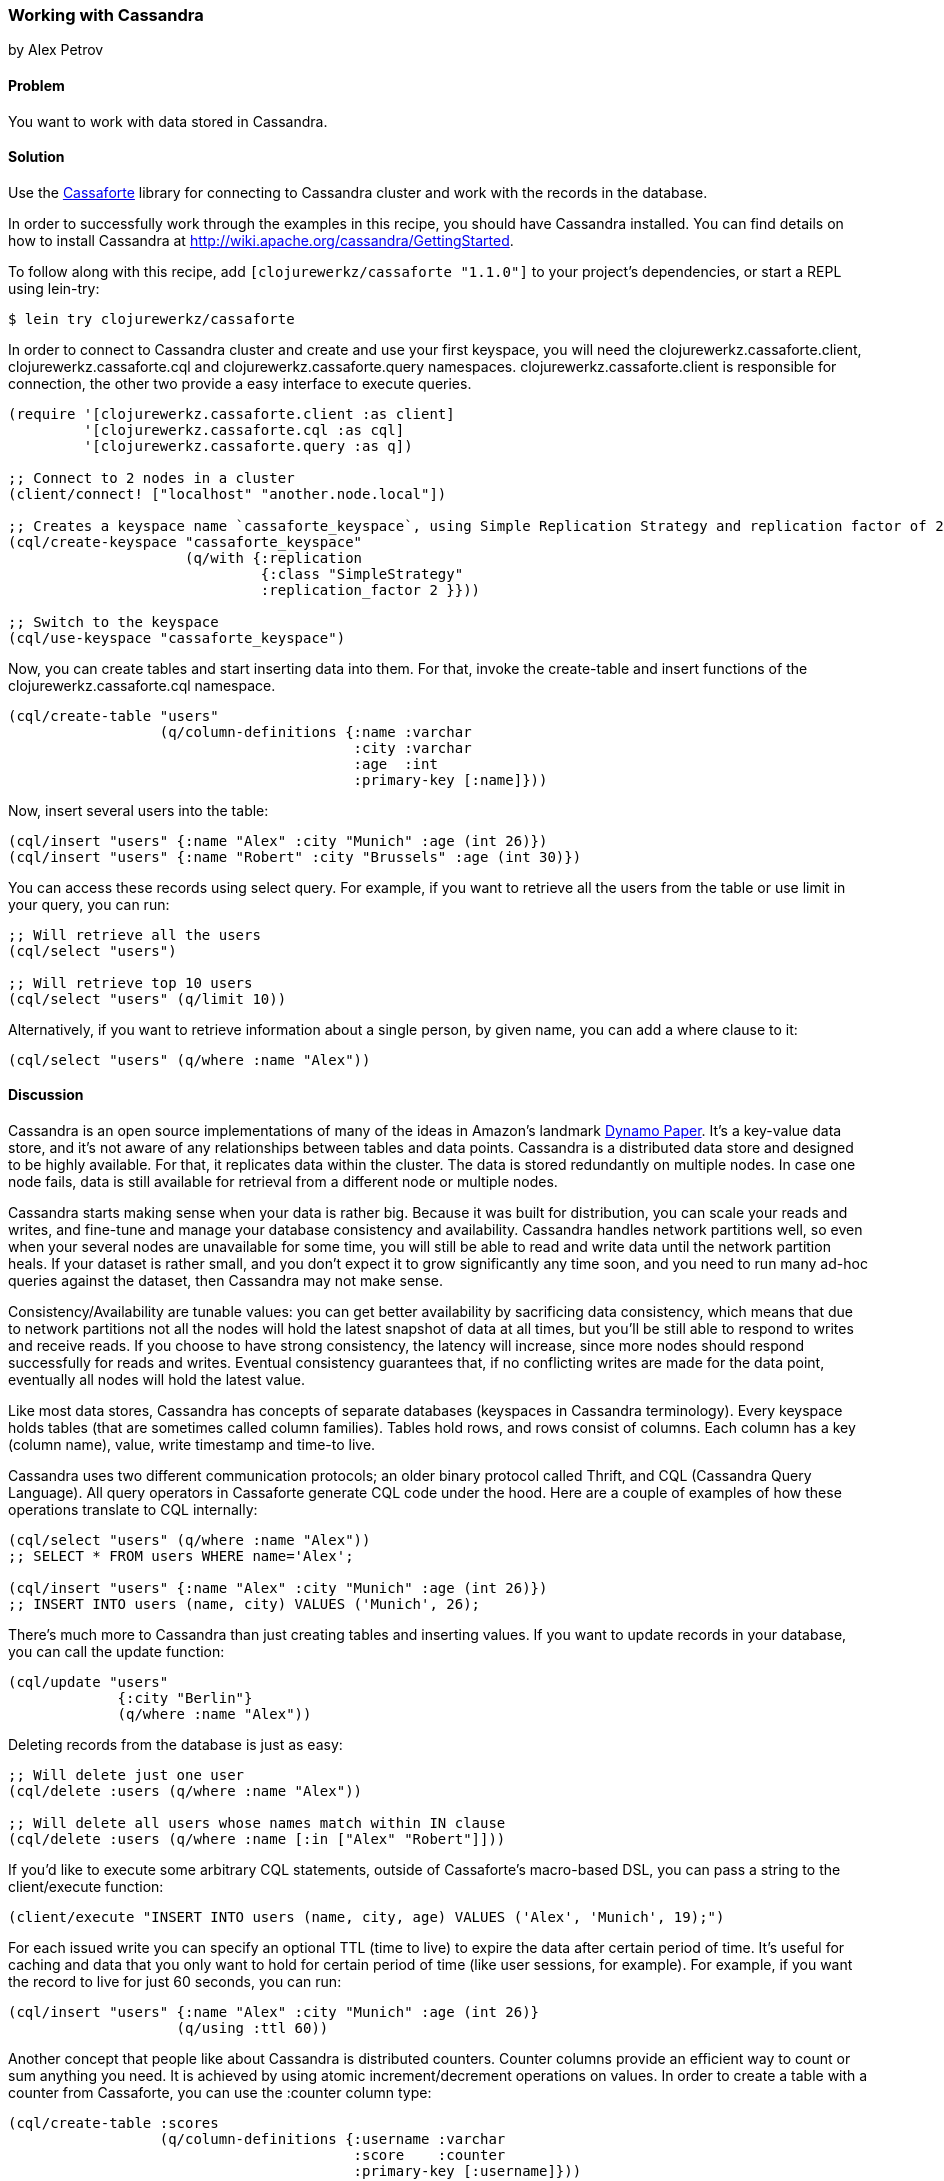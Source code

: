 === Working with Cassandra
[role="byline"]
by Alex Petrov

==== Problem

You want to work with data stored in Cassandra.

==== Solution

Use the http://clojurecassandra.info/[Cassaforte] library for connecting to Cassandra cluster and work with the records in the database.

In order to successfully work through the examples in this recipe, you
should have Cassandra installed. You can find details on how to
install Cassandra at http://wiki.apache.org/cassandra/GettingStarted.

To follow along with this recipe, add `[clojurewerkz/cassaforte "1.1.0"]` to your project's dependencies, or start a REPL using +lein-try+:

[source,shell-session]
----
$ lein try clojurewerkz/cassaforte
----

In order to connect to Cassandra cluster and create and use your first
keyspace, you will need the +clojurewerkz.cassaforte.client+,
+clojurewerkz.cassaforte.cql+ and +clojurewerkz.cassaforte.query+
namespaces. +clojurewerkz.cassaforte.client+ is responsible for
connection, the other two provide a easy interface to execute queries.

[source,clojure]
----
(require '[clojurewerkz.cassaforte.client :as client]
         '[clojurewerkz.cassaforte.cql :as cql]
         '[clojurewerkz.cassaforte.query :as q])

;; Connect to 2 nodes in a cluster
(client/connect! ["localhost" "another.node.local"])

;; Creates a keyspace name `cassaforte_keyspace`, using Simple Replication Strategy and replication factor of 2
(cql/create-keyspace "cassaforte_keyspace"
                     (q/with {:replication
                              {:class "SimpleStrategy"
                              :replication_factor 2 }}))

;; Switch to the keyspace
(cql/use-keyspace "cassaforte_keyspace")
----

Now, you can create tables and start inserting data into them. For that, invoke the +create-table+ and +insert+ functions of the +clojurewerkz.cassaforte.cql+ namespace.

[source,clojure]
----
(cql/create-table "users"
                  (q/column-definitions {:name :varchar
                                         :city :varchar
                                         :age  :int
                                         :primary-key [:name]}))
----

Now, insert several users into the table:

[source,clojure]
----
(cql/insert "users" {:name "Alex" :city "Munich" :age (int 26)})
(cql/insert "users" {:name "Robert" :city "Brussels" :age (int 30)})
----

You can access these records using +select+ query. For example, if you want to retrieve all the users from the table or use +limit+ in your query, you can run:

[source,clojure]
----
;; Will retrieve all the users
(cql/select "users")

;; Will retrieve top 10 users
(cql/select "users" (q/limit 10))
----

Alternatively, if you want to retrieve information about a single person, by given +name+, you can add a +where+ clause to it:

[source,clojure]
----
(cql/select "users" (q/where :name "Alex"))
----

==== Discussion

Cassandra is an open source implementations of many of the ideas in Amazon's landmark http://www.allthingsdistributed.com/files/amazon-dynamo-sosp2007.pdf[Dynamo Paper]. It's a key-value data store, and it's not aware of any relationships between tables and data points. Cassandra is a distributed data store and designed to be highly available. For that, it replicates data within the cluster. The data is stored redundantly on multiple nodes. In case one node fails, data is still available for retrieval from a different node or multiple nodes.

Cassandra starts making sense when your data is rather big. Because it was built for distribution, you can scale your reads and writes, and fine-tune and manage your database consistency and availability. Cassandra handles network partitions well, so even when your several nodes are unavailable for some time, you will still be able to read and write data until the network partition heals. If your dataset is rather small, and you don't expect it to grow significantly any time soon, and you need to run many ad-hoc queries against the dataset, then Cassandra may not make sense.

Consistency/Availability are tunable values: you can get better availability by sacrificing data consistency, which means that due to network partitions not all the nodes will hold the latest snapshot of data at all times, but you'll be still able to respond to writes and receive reads. If you choose to have strong consistency, the latency will increase, since more nodes should respond successfully for reads and writes. Eventual consistency guarantees that, if no conflicting writes are made for the data point, eventually all nodes will hold the latest value.

Like most data stores, Cassandra has concepts of separate databases (keyspaces in Cassandra terminology). Every keyspace holds tables (that are sometimes called column families). Tables hold rows, and rows consist of columns. Each column has a key (column name), value, write timestamp and time-to live.

Cassandra uses two different communication protocols; an older binary protocol called Thrift, and CQL (Cassandra Query Language). All query operators in Cassaforte generate CQL code under the hood. Here are a couple of examples of how these operations translate to CQL internally:

[source,clojure]
----
(cql/select "users" (q/where :name "Alex"))
;; SELECT * FROM users WHERE name='Alex';

(cql/insert "users" {:name "Alex" :city "Munich" :age (int 26)})
;; INSERT INTO users (name, city) VALUES ('Munich', 26);
----

There's much more to Cassandra than just creating tables and inserting values. If you want to update records in your database, you can call the +update+ function:

[source,clojure]
----
(cql/update "users"
             {:city "Berlin"}
             (q/where :name "Alex"))
----

Deleting records from the database is just as easy:

[source,clojure]
----
;; Will delete just one user
(cql/delete :users (q/where :name "Alex"))

;; Will delete all users whose names match within IN clause
(cql/delete :users (q/where :name [:in ["Alex" "Robert"]]))
----

If you'd like to execute some arbitrary CQL statements, outside of
Cassaforte's macro-based DSL, you can pass a string to the
+client/execute+ function:

[source,clojure]
----
(client/execute "INSERT INTO users (name, city, age) VALUES ('Alex', 'Munich', 19);")
----

For each issued write you can specify an optional +TTL+ (time to live) to expire the data after certain period of time. It's useful for caching and data that you only want to hold for certain period of time (like user sessions, for example). For example, if you want the record to live for just 60 seconds, you can run:

[source,clojure]
----
(cql/insert "users" {:name "Alex" :city "Munich" :age (int 26)}
                    (q/using :ttl 60))
----

Another concept that people like about Cassandra is distributed
counters. Counter columns provide an efficient way to count or sum
anything you need. It is achieved by using atomic increment/decrement
operations on values. In order to create a table with a counter from
Cassaforte, you can use the +:counter+ column type:

[source,clojure]
----
(cql/create-table :scores
                  (q/column-definitions {:username :varchar
                                         :score    :counter
                                         :primary-key [:username]}))
----

You can increment and decrement counters by using the +increment-by+ and +decrement-by+ queries:

[source,clojure]
----
(cql/update :scores
            {:score (q/increment-by 50)}
            (q/where :name "Alex"))

(cql/update :scores
            {:score (q/decrement-by 5)}
            (q/where :name "Robert"))
----

==== See Also

* The http://clojurecassandra.info[Cassaforte documentation]
